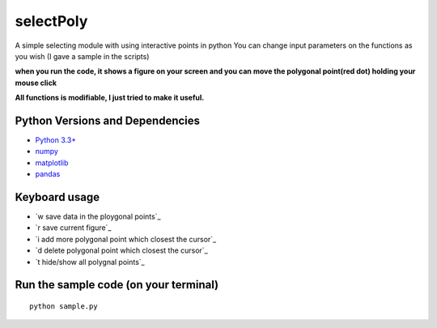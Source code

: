 ======
selectPoly
======
A simple selecting module with using interactive points in python
You can change input parameters on the functions as you wish (I gave a sample in the scripts)

**when you run the code, it shows a figure on your screen and you can move the polygonal point(red dot) holding your mouse click**

**All functions is modifiable, I just tried to make it useful.**



Python Versions and Dependencies
^^^^^^^^^^^^^^^^^^^^^^^^^^^^^^^^
- `Python 3.3+ <https://www.python.org/>`_
- `numpy <http://www.numpy.org/>`_
- `matplotlib <http://matplotlib.org/>`_
- `pandas <http://pandas.pydata.org/>`_

Keyboard usage
^^^^^^^^^^^^^
- `w save data in the ploygonal points`_
- `r save current figure`_
- `i add more polygonal point which closest the cursor`_
- `d delete polygonal point which closest the cursor`_
- `t hide/show all polygnal points`_

Run the sample code (on your terminal)
^^^^^^^^^^^^
::

    python sample.py